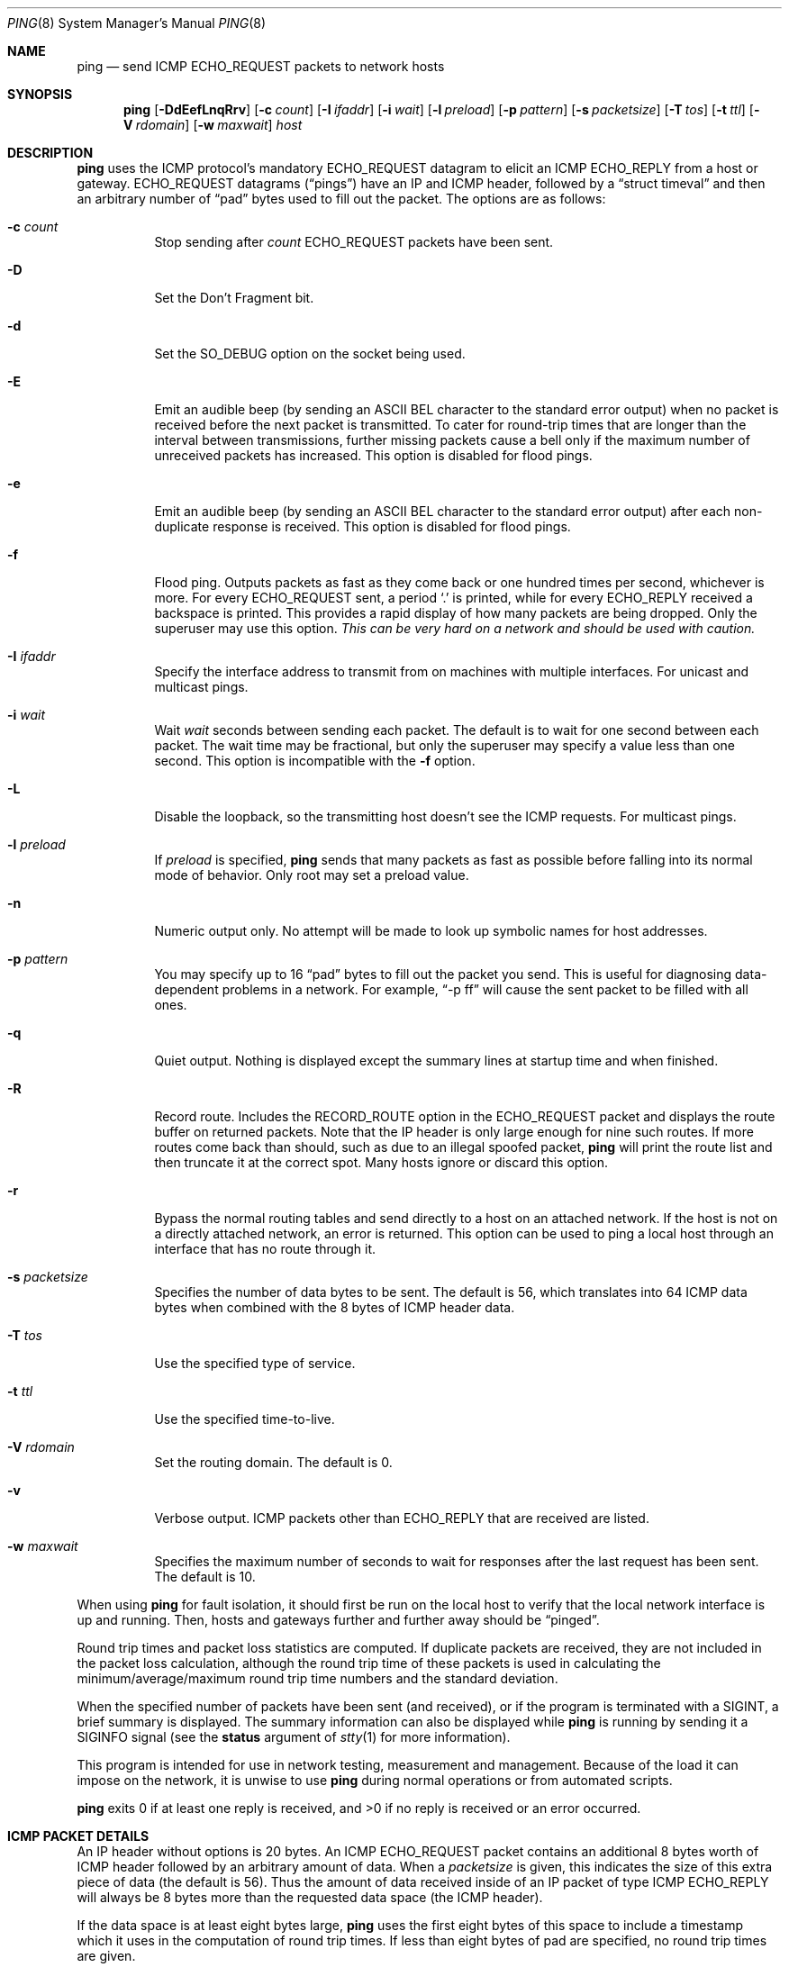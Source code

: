 .\"	$OpenBSD: ping.8,v 1.43 2009/12/15 21:15:49 mpf Exp $
.\"	$NetBSD: ping.8,v 1.10 1995/12/31 04:55:35 ghudson Exp $
.\"
.\" Copyright (c) 1985, 1991, 1993
.\"	The Regents of the University of California.  All rights reserved.
.\"
.\" Redistribution and use in source and binary forms, with or without
.\" modification, are permitted provided that the following conditions
.\" are met:
.\" 1. Redistributions of source code must retain the above copyright
.\"    notice, this list of conditions and the following disclaimer.
.\" 2. Redistributions in binary form must reproduce the above copyright
.\"    notice, this list of conditions and the following disclaimer in the
.\"    documentation and/or other materials provided with the distribution.
.\" 3. Neither the name of the University nor the names of its contributors
.\"    may be used to endorse or promote products derived from this software
.\"    without specific prior written permission.
.\"
.\" THIS SOFTWARE IS PROVIDED BY THE REGENTS AND CONTRIBUTORS ``AS IS'' AND
.\" ANY EXPRESS OR IMPLIED WARRANTIES, INCLUDING, BUT NOT LIMITED TO, THE
.\" IMPLIED WARRANTIES OF MERCHANTABILITY AND FITNESS FOR A PARTICULAR PURPOSE
.\" ARE DISCLAIMED.  IN NO EVENT SHALL THE REGENTS OR CONTRIBUTORS BE LIABLE
.\" FOR ANY DIRECT, INDIRECT, INCIDENTAL, SPECIAL, EXEMPLARY, OR CONSEQUENTIAL
.\" DAMAGES (INCLUDING, BUT NOT LIMITED TO, PROCUREMENT OF SUBSTITUTE GOODS
.\" OR SERVICES; LOSS OF USE, DATA, OR PROFITS; OR BUSINESS INTERRUPTION)
.\" HOWEVER CAUSED AND ON ANY THEORY OF LIABILITY, WHETHER IN CONTRACT, STRICT
.\" LIABILITY, OR TORT (INCLUDING NEGLIGENCE OR OTHERWISE) ARISING IN ANY WAY
.\" OUT OF THE USE OF THIS SOFTWARE, EVEN IF ADVISED OF THE POSSIBILITY OF
.\" SUCH DAMAGE.
.\"
.\"     @(#)ping.8	8.2 (Berkeley) 12/11/93
.\"
.Dd $Mdocdate: October 22 2009 $
.Dt PING 8
.Os
.Sh NAME
.Nm ping
.Nd send ICMP ECHO_REQUEST packets to network hosts
.Sh SYNOPSIS
.Nm ping
.Bk -words
.Op Fl DdEefLnqRrv
.Op Fl c Ar count
.Op Fl I Ar ifaddr
.Op Fl i Ar wait
.Op Fl l Ar preload
.Op Fl p Ar pattern
.Op Fl s Ar packetsize
.Op Fl T Ar tos
.Op Fl t Ar ttl
.Op Fl V Ar rdomain
.Op Fl w Ar maxwait
.Ar host
.Ek
.Sh DESCRIPTION
.Nm
uses the ICMP protocol's mandatory
.Dv ECHO_REQUEST
datagram to elicit an ICMP
.Dv ECHO_REPLY
from a host or gateway.
.Dv ECHO_REQUEST
datagrams
.Pq Dq pings
have an IP and ICMP header,
followed by a
.Dq struct timeval
and then an arbitrary number of
.Dq pad
bytes used to fill out the packet.
The options are as follows:
.Bl -tag -width Ds
.It Fl c Ar count
Stop sending after
.Ar count
.Dv ECHO_REQUEST
packets have been sent.
.It Fl D
Set the
.Dv Don't Fragment
bit.
.It Fl d
Set the
.Dv SO_DEBUG
option on the socket being used.
.It Fl E
Emit an audible beep (by sending an ASCII BEL character to the
standard error output) when no packet is received before the next
packet is transmitted.
To cater for round-trip times that are longer than the interval between
transmissions, further missing packets cause a bell only if the maximum
number of unreceived packets has increased.
This option is disabled for flood pings.
.It Fl e
Emit an audible beep (by sending an ASCII BEL character to the
standard error output) after each non-duplicate response is received.
This option is disabled for flood pings.
.It Fl f
Flood ping.
Outputs packets as fast as they come back or one hundred times per second,
whichever is more.
For every
.Dv ECHO_REQUEST
sent, a period
.Sq \&.
is printed, while for every
.Dv ECHO_REPLY
received a backspace is printed.
This provides a rapid display of how many packets are being dropped.
Only the superuser may use this option.
.Bf -emphasis
This can be very hard on a network and should be used with caution.
.Ef
.It Fl I Ar ifaddr
Specify the interface address to transmit from
on machines with multiple interfaces.
For unicast and multicast pings.
.It Fl i Ar wait
Wait
.Ar wait
seconds between sending each packet.
The default is to wait for one second between each packet.
The wait time may be fractional, but only the superuser may specify
a value less than one second.
This option is incompatible with the
.Fl f
option.
.It Fl L
Disable the loopback, so the transmitting host doesn't see the ICMP
requests.
For multicast pings.
.It Fl l Ar preload
If
.Ar preload
is specified,
.Nm
sends that many packets as fast as possible before falling into its normal
mode of behavior.
Only root may set a preload value.
.It Fl n
Numeric output only.
No attempt will be made to look up symbolic names for host addresses.
.It Fl p Ar pattern
You may specify up to 16
.Dq pad
bytes to fill out the packet you send.
This is useful for diagnosing data-dependent problems in a network.
For example,
.Dq -p ff
will cause the sent packet to be filled with all ones.
.It Fl q
Quiet output.
Nothing is displayed except the summary lines at startup time and
when finished.
.It Fl R
Record route.
Includes the
.Dv RECORD_ROUTE
option in the
.Dv ECHO_REQUEST
packet and displays
the route buffer on returned packets.
Note that the IP header is only large enough for nine such routes.
If more routes come back than should, such as due to an illegal spoofed
packet,
.Nm
will print the route list and then truncate it at the correct spot.
Many hosts ignore or discard this option.
.It Fl r
Bypass the normal routing tables and send directly to a host on an attached
network.
If the host is not on a directly attached network, an error is returned.
This option can be used to ping a local host through an interface
that has no route through it.
.It Fl s Ar packetsize
Specifies the number of data bytes to be sent.
The default is 56,
which translates into 64 ICMP data bytes
when combined with the 8 bytes of ICMP header data.
.It Fl T Ar tos
Use the specified type of service.
.It Fl t Ar ttl
Use the specified time-to-live.
.It Fl V Ar rdomain
Set the routing domain.
The default is 0.
.It Fl v
Verbose output.
ICMP packets other than
.Dv ECHO_REPLY
that are received are listed.
.It Fl w Ar maxwait
Specifies the maximum number of seconds to wait for responses
after the last request has been sent.
The default is 10.
.El
.Pp
When using
.Nm
for fault isolation, it should first be run on the local host to verify
that the local network interface is up and running.
Then, hosts and gateways further and further away should be
.Dq pinged .
.Pp
Round trip times and packet loss statistics are computed.
If duplicate packets are received, they are not included in the packet
loss calculation, although the round trip time of these packets is used
in calculating the minimum/average/maximum round trip time numbers and
the standard deviation.
.Pp
When the specified number of packets have been
sent (and received), or if the program is terminated with a
.Dv SIGINT ,
a brief summary is displayed.
The summary information can also be displayed while
.Nm
is running by sending it a
.Dv SIGINFO
signal (see the
.Cm status
argument of
.Xr stty 1
for more information).
.Pp
This program is intended for use in network testing, measurement and
management.
Because of the load it can impose on the network, it is unwise to use
.Nm
during normal operations or from automated scripts.
.Pp
.Nm
exits 0 if at least one reply is received,
and \*(Gt0 if no reply is received or an error occurred.
.Sh ICMP PACKET DETAILS
An IP header without options is 20 bytes.
An ICMP
.Dv ECHO_REQUEST
packet contains an additional 8 bytes worth of
ICMP header followed by an arbitrary amount of data.
When a
.Ar packetsize
is given, this indicates the size of this extra piece of data (the
default is 56).
Thus the amount of data received inside of an IP packet of type ICMP
.Dv ECHO_REPLY
will always be 8 bytes more than the requested data space
(the ICMP header).
.Pp
If the data space is at least eight bytes large,
.Nm
uses the first eight bytes of this space to include a timestamp which
it uses in the computation of round trip times.
If less than eight bytes of pad are specified, no round trip times are
given.
.Sh DUPLICATE AND DAMAGED PACKETS
.Nm
will report duplicate and damaged packets.
Duplicate packets should never occur, and seem to be caused by
inappropriate link-level retransmissions.
Duplicates may occur in many situations and are rarely (if ever) a
good sign, although the presence of low levels of duplicates may not
always be cause for alarm.
.Pp
Damaged packets are obviously serious cause for alarm and often
indicate broken hardware somewhere in the
.Nm
packet's path (in the network or in the hosts).
.Sh TRYING DIFFERENT DATA PATTERNS
The (inter)network layer should never treat packets differently depending
on the data contained in the data portion.
Unfortunately, data-dependent problems have been known to sneak into
networks and remain undetected for long periods of time.
In many cases the particular pattern that will have problems is something
that doesn't have sufficient
.Dq transitions ,
such as all ones or all
zeros, or a pattern right at the edge, such as almost all zeros.
It isn't necessarily enough to specify a data pattern of all zeros (for
example) on the command line because the pattern that is of interest is
at the data link level, and the relationship between what you type and
what the controllers transmit can be complicated.
.Pp
This means that if you have a data-dependent problem you will probably
have to do a lot of testing to find it.
If you are lucky, you may manage to find a file that either can't be sent
across your network or that takes much longer to transfer than other
similar length files.
You can then examine this file for repeated patterns that you can test
using the
.Fl p
option of
.Nm ping .
.Sh TTL DETAILS
The TTL value of an IP packet represents the maximum number of IP routers
that the packet can go through before being thrown away.
In current practice you can expect each router in the Internet to decrement
the TTL field by exactly one.
.Pp
The TCP/IP specification states that the TTL field
for TCP packets should be set to 60,
but many systems use smaller values
(4.3 BSD uses 30, 4.2 used 15).
.Pp
The maximum possible value of this field is 255, and most
.Ux
systems set the TTL field of ICMP
.Dv ECHO_REQUEST
packets to 255.
This is why you will find you can
.Dq ping
some hosts, but not reach them
with
.Xr telnet 1
or
.Xr ftp 1 .
.Pp
In normal operation,
.Nm
prints the TTL value from the packet it receives.
When a remote system receives a ping packet, it can do one of three things
with the TTL field in its response:
.Bl -bullet
.It
Not change it; this is what Berkeley
.Ux
systems did before the
.Bx 4.3 tahoe
release.
In this case the TTL value in the received packet will be
255 minus the number of routers in the round trip path.
.It
Set it to 255; this is what current Berkeley
.Ux
systems do.
In this case the TTL value in the received packet will be
255 minus the number of routers in the path from the remote system
to the pinging host.
.It
Set it to some other value.
Some machines use the same value for ICMP packets
that they use for TCP packets, for example either 30 or 60.
Others may use completely wild values.
.El
.Sh SEE ALSO
.Xr netstat 1 ,
.Xr ifconfig 8 ,
.Xr ping6 8 ,
.Xr spray 8
.Sh HISTORY
The
.Nm
command appeared in
.Bx 4.3 .
.Sh BUGS
Many hosts and gateways ignore the
.Dv RECORD_ROUTE
option.
.Pp
The maximum IP header length is too small for options like
.Dv RECORD_ROUTE
to
be completely useful.
There's not much that can be done about this, however.
.Pp
Flood pinging is not recommended in general, and flood pinging the
broadcast address should only be done under very controlled conditions.
